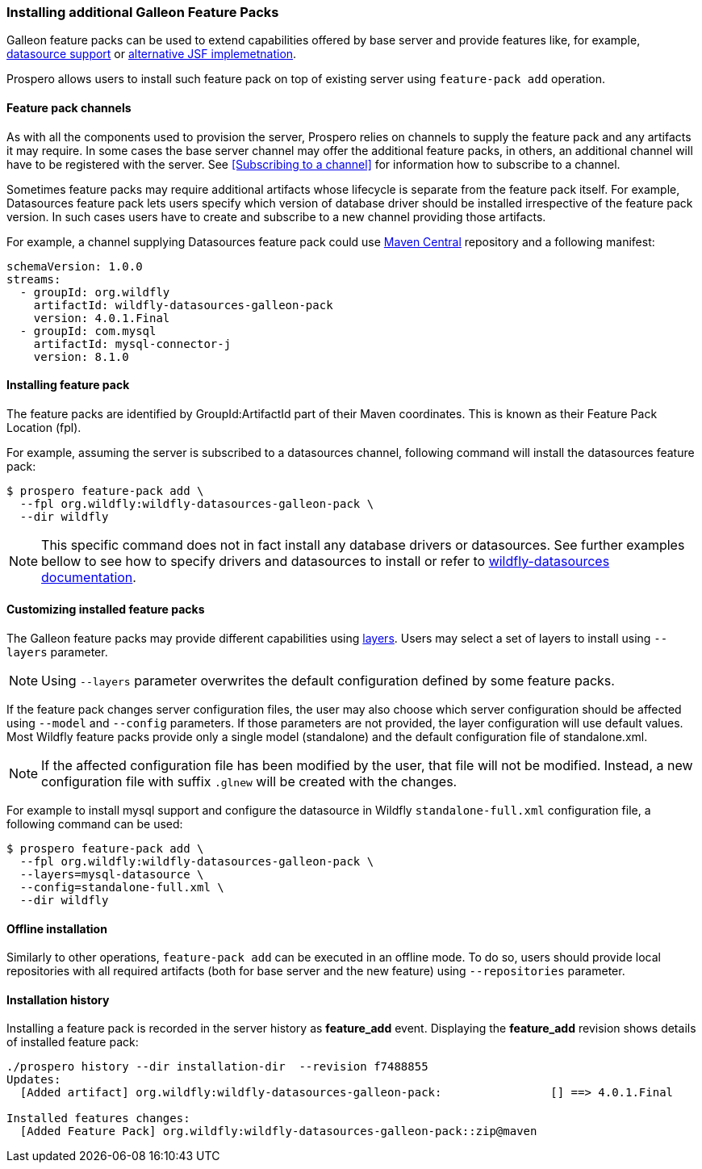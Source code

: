 ### Installing additional Galleon Feature Packs

Galleon feature packs can be used to extend capabilities offered by base server and provide features like, for example, https://github.com/wildfly-extras/wildfly-datasources-galleon-pack[datasource support] or https://github.com/wildfly-extras/wildfly-myfaces-feature-pack[alternative JSF implemetnation].

Prospero allows users to install such feature pack on top of existing server using `feature-pack add` operation.

#### Feature pack channels

As with all the components used to provision the server, Prospero relies on channels to supply the feature pack and any artifacts it may require. In some cases the base server channel may offer the additional feature packs, in others, an additional channel will have to be registered with the server. See <<Subscribing to a channel>> for information how to subscribe to a channel.

Sometimes feature packs may require additional artifacts whose lifecycle is separate from the feature pack itself. For example, Datasources feature pack lets users specify which version of database driver should be installed irrespective of the feature pack version. In such cases users have to create and subscribe to a new channel providing those artifacts.

For example, a channel supplying Datasources feature pack could use https://repo1.maven.org/maven2[Maven Central] repository and a following manifest:
```
schemaVersion: 1.0.0
streams:
  - groupId: org.wildfly
    artifactId: wildfly-datasources-galleon-pack
    version: 4.0.1.Final
  - groupId: com.mysql
    artifactId: mysql-connector-j
    version: 8.1.0
```

#### Installing feature pack

The feature packs are identified by GroupId:ArtifactId part of their Maven coordinates. This is known as their Feature Pack Location (fpl).

For example, assuming the server is subscribed to a datasources channel, following command will install the datasources feature pack:

```
$ prospero feature-pack add \
  --fpl org.wildfly:wildfly-datasources-galleon-pack \
  --dir wildfly
```

NOTE: This specific command does not in fact install any database drivers or datasources. See further examples bellow to see how to specify drivers and datasources to install or refer to https://github.com/wildfly-extras/wildfly-datasources-galleon-pack[wildfly-datasources documentation].

#### Customizing installed feature packs

The Galleon feature packs may provide different capabilities using https://docs.wildfly.org/galleon/#_layers[layers]. Users may select a set of layers to install using `--layers` parameter.

NOTE: Using `--layers` parameter overwrites the default configuration defined by some feature packs.

If the feature pack changes server configuration files, the user may also choose which server configuration should be affected using `--model` and `--config`
parameters. If those parameters are not provided, the layer configuration will use default values. Most Wildfly feature packs provide only a single model (standalone) and the default configuration file of standalone.xml.

NOTE: If the affected configuration file has been modified by the user, that file will not be modified. Instead, a new configuration file with suffix `.glnew` will be created with the changes.

For example to install mysql support and configure the datasource in Wildfly `standalone-full.xml` configuration file, a following command can be used:

```
$ prospero feature-pack add \
  --fpl org.wildfly:wildfly-datasources-galleon-pack \
  --layers=mysql-datasource \
  --config=standalone-full.xml \
  --dir wildfly
```

#### Offline installation

Similarly to other operations, `feature-pack add` can be executed in an offline mode. To do so, users should provide local repositories with all required artifacts (both for base server and the new feature) using `--repositories` parameter.

#### Installation history

Installing a feature pack is recorded in the server history as *feature_add* event. Displaying the *feature_add* revision shows details of installed feature pack:

```
./prospero history --dir installation-dir  --revision f7488855
Updates:
  [Added artifact] org.wildfly:wildfly-datasources-galleon-pack:		[] ==> 4.0.1.Final

Installed features changes:
  [Added Feature Pack] org.wildfly:wildfly-datasources-galleon-pack::zip@maven
```
